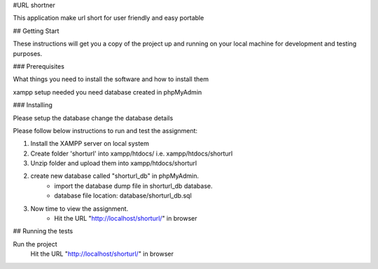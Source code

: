 #URL shortner

This application make url short for user friendly and easy portable

## Getting Start

These instructions will get you a copy of the project up and running on your local machine for development and testing purposes. 

### Prerequisites

What things you need to install the software and how to install them

xampp setup needed 
you need database created in phpMyAdmin 


### Installing

Please setup the database 
change the database details 

Please follow below instructions to run and test the assignment:

1. Install the XAMPP server on local system
2. Create folder 'shorturl' into xampp/htdocs/ i.e. xampp/htdocs/shorturl
3. Unzip folder and upload them into xampp/htdocs/shorturl

2. create new database called "shorturl_db" in phpMyAdmin.
	- import the database dump file in shorturl_db database. 
	- database file location: database/shorturl_db.sql

3. Now time to view the assignment.
	- Hit the URL "http://localhost/shorturl/" in browser

## Running the tests

Run the project 
  Hit the URL "http://localhost/shorturl/" in browser

